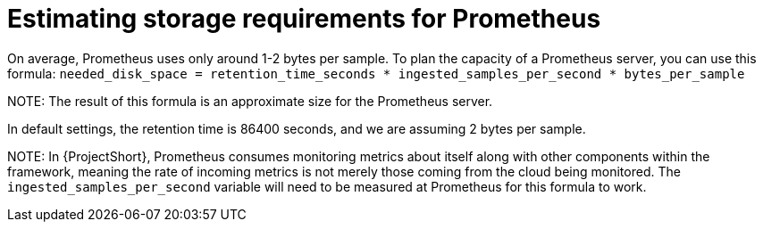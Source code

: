 // Module included in the following assemblies:
//
// <List assemblies here, each on a new line>

// This module can be included from assemblies using the following include statement:
// include::<path>/proc_estimating-storage-requirements-for-prometheus.adoc[leveloffset=+1]

// The file name and the ID are based on the module title. For example:
// * file name: proc_doing-procedure-a.adoc
// * ID: [id='proc_doing-procedure-a_{context}']
// * Title: = Doing procedure A
//
// The ID is used as an anchor for linking to the module. Avoid changing
// it after the module has been published to ensure existing links are not
// broken.
//
// The `context` attribute enables module reuse. Every module's ID includes
// {context}, which ensures that the module has a unique ID even if it is
// reused multiple times in a guide.
//
// Start the title with a verb, such as Creating or Create. See also
// _Wording of headings_ in _The IBM Style Guide_.
[id="estimating-storage-requirements-for-prometheus_{context}"]
= Estimating storage requirements for Prometheus

On average, Prometheus uses only around 1-2 bytes per sample. To plan the capacity of a Prometheus server, you can use this formula:
`needed_disk_space = retention_time_seconds * ingested_samples_per_second * bytes_per_sample`

NOTE:
The result of this formula is an approximate size for the Prometheus server.

In default settings, the retention time is 86400 seconds, and we are assuming 2 bytes per sample.

NOTE:
In {ProjectShort}, Prometheus consumes monitoring metrics about itself along with other components within the framework, meaning the rate of incoming metrics is not merely those coming from the cloud being monitored. The `ingested_samples_per_second` variable will need to be measured at Prometheus for this formula to work.
